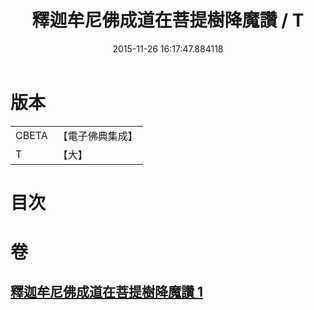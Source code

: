 #+TITLE: 釋迦牟尼佛成道在菩提樹降魔讚 / T
#+DATE: 2015-11-26 16:17:47.884118
* 版本
 |     CBETA|【電子佛典集成】|
 |         T|【大】     |

* 目次
* 卷
** [[file:KR6j0113_001.txt][釋迦牟尼佛成道在菩提樹降魔讚 1]]
